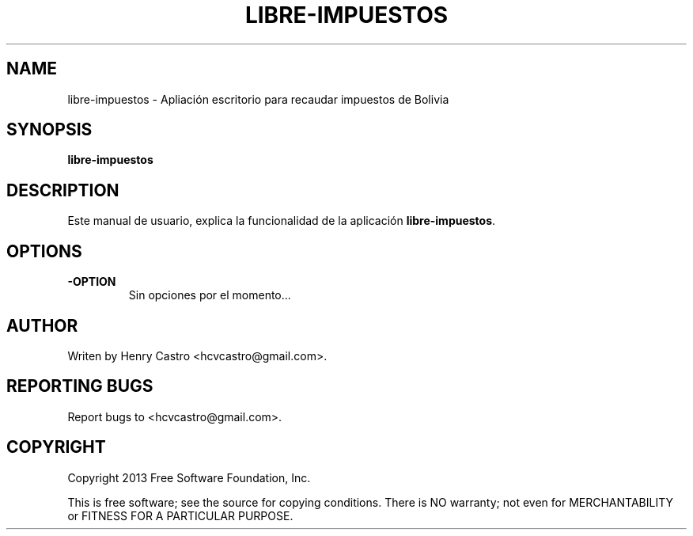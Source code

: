 .\"Created with GNOME Manpages Editor
.\"http://sourceforge.net/projects/gmanedit2

.\"Replace <program> with the program name, x with the Section Number
.TH LIBRE-IMPUESTOS 1 "Martes 05-11-2013" "" "MANUAL DE LIBRE-IMPUESTOS"

.SH NAME
libre-impuestos \- Apliación escritorio para recaudar impuestos de Bolivia

.SH SYNOPSIS
.B libre-impuestos

.SH DESCRIPTION
Este manual de usuario, explica la funcionalidad de la aplicación \fBlibre-impuestos\fP.

.SH OPTIONS
.IP \fB\-OPTION\fP
Sin opciones por el momento...

.SH AUTHOR
Writen by Henry Castro <hcvcastro@gmail.com>.

.SH REPORTING BUGS
Report bugs to <hcvcastro@gmail.com>.
.
.SH COPYRIGHT
Copyright 2013 Free Software Foundation, Inc.
.br

This is free software; see the source for copying conditions.  There is NO  warranty;  not even for MERCHANTABILITY or FITNESS FOR A PARTICULAR PURPOSE.



